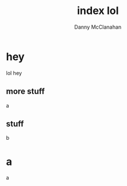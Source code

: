 #+TITLE: index lol
#+AUTHOR: Danny McClanahan
#+EMAIL: (format "%s@%s.com" "danieldmcclanahan" "gmail")
#+LANGUAGE: en
#+HTML_CONTAINER: div
#+HTML_DOCTYPE: xhtml-strict
#+HTML_HEAD:
#+HTML_HEAD_EXTRA:
#+HTML_LINK_HOME:
#+HTML_LINK_UP:
#+HTML_MATHJAX:
#+INFOJS_OPT: path: scripts/org-info.js
#+INFOJS_OPT: toc:t ltoc:above view:info mouse:underline buttons:t
#+INFOJS_OPT: up: http://cosmicexplorer.github.io/
#+INFOJS_OPT: home: http://cosmicexplorer.github.io/
#+OPTIONS: html-link-use-abs-url:nil html-postamble:t html-preamble:t
#+OPTIONS: html-scripts:t html-style:t html5-fancy:nil tex:t
#+CREATOR: <a href="http://www.gnu.org/software/emacs/">Emacs</a> 25.0.50.7 (<a href="http://orgmode.org">Org</a> mode 8.2.10)
#+LINK_UP: index.html
#+LINK_HOME: index.html
#+HTML_HEAD: <link rel="stylesheet" type="text/css" href="styles/org-stylesheet.css" />

#+BEGIN_HTML
<script type="text/javascript" src="scripts/out.js"></script>
#+END_HTML

* hey
lol hey
** more stuff
a
** stuff
b
* a
a
